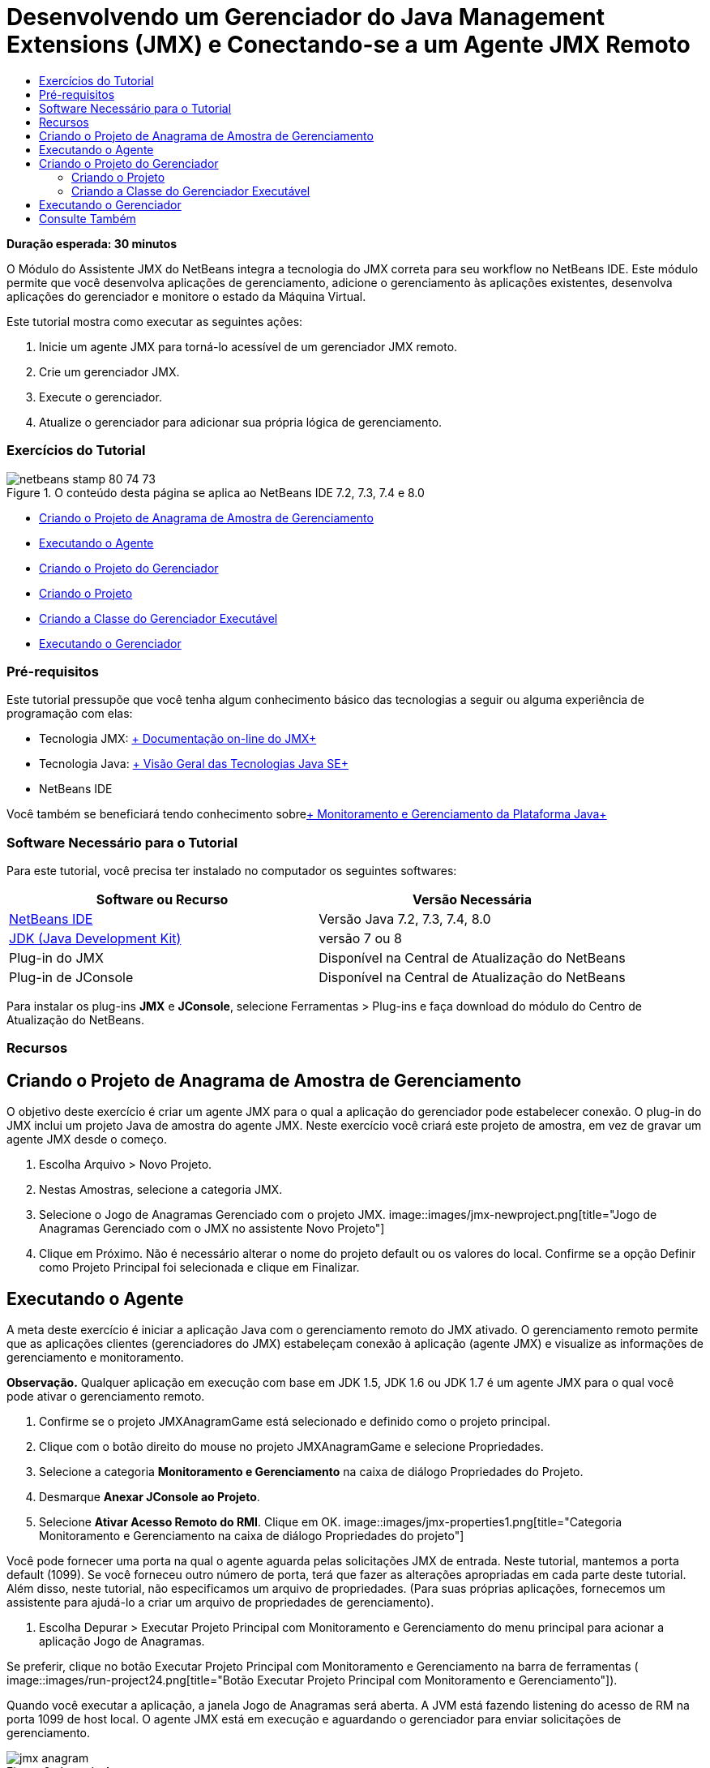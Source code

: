 // 
//     Licensed to the Apache Software Foundation (ASF) under one
//     or more contributor license agreements.  See the NOTICE file
//     distributed with this work for additional information
//     regarding copyright ownership.  The ASF licenses this file
//     to you under the Apache License, Version 2.0 (the
//     "License"); you may not use this file except in compliance
//     with the License.  You may obtain a copy of the License at
// 
//       http://www.apache.org/licenses/LICENSE-2.0
// 
//     Unless required by applicable law or agreed to in writing,
//     software distributed under the License is distributed on an
//     "AS IS" BASIS, WITHOUT WARRANTIES OR CONDITIONS OF ANY
//     KIND, either express or implied.  See the License for the
//     specific language governing permissions and limitations
//     under the License.
//

= Desenvolvendo um Gerenciador do Java Management Extensions (JMX) e Conectando-se a um Agente JMX Remoto
:jbake-type: tutorial
:jbake-tags: tutorials
:jbake-status: published
:toc: left
:toc-title:
:description: Desenvolvendo um Gerenciador do Java Management Extensions (JMX) e Conectando-se a um Agente JMX Remoto - Apache NetBeans

*Duração esperada: 30 minutos*

O Módulo do Assistente JMX do NetBeans integra a tecnologia do JMX correta para seu workflow no NetBeans IDE. Este módulo permite que você desenvolva aplicações de gerenciamento, adicione o gerenciamento às aplicações existentes, desenvolva aplicações do gerenciador e monitore o estado da Máquina Virtual.

Este tutorial mostra como executar as seguintes ações:

1. Inicie um agente JMX para torná-lo acessível de um gerenciador JMX remoto.
2. Crie um gerenciador JMX.
3. Execute o gerenciador.
4. Atualize o gerenciador para adicionar sua própria lógica de gerenciamento.


=== Exercícios do Tutorial

image::images/netbeans-stamp-80-74-73.png[title="O conteúdo desta página se aplica ao NetBeans IDE 7.2, 7.3, 7.4 e 8.0"]

* <<Exercise_1,Criando o Projeto de Anagrama de Amostra de Gerenciamento>>
* <<Exercise_2,Executando o Agente>>
* <<Exercise_3,Criando o Projeto do Gerenciador>>
* <<Exercise_3,Criando o Projeto>>
* <<Exercise_4,Criando a Classe do Gerenciador Executável>>
* <<Exercise_5,Executando o Gerenciador>>


=== Pré-requisitos

Este tutorial pressupõe que você tenha algum conhecimento básico das tecnologias a seguir ou alguma experiência de programação com elas:

* Tecnologia JMX: link:http://download.oracle.com/javase/6/docs/technotes/guides/jmx/index.html[+ Documentação on-line do JMX+]
* Tecnologia Java: link:http://www.oracle.com/technetwork/java/javase/tech/index.html[+ Visão Geral das Tecnologias Java SE+]
* NetBeans IDE

Você também se beneficiará tendo conhecimento sobrelink:http://download.oracle.com/javase/6/docs/technotes/guides/management/index.html[+ Monitoramento e Gerenciamento da Plataforma Java+]


=== Software Necessário para o Tutorial

Para este tutorial, você precisa ter instalado no computador os seguintes softwares:

|===
|Software ou Recurso |Versão Necessária 

|link:https://netbeans.org/downloads/index.html[+NetBeans IDE+] |Versão Java 7.2, 7.3, 7.4, 8.0 

|link:http://www.oracle.com/technetwork/java/javase/downloads/index.html[+JDK (Java Development Kit)+] |versão 7 ou 8 

|Plug-in do JMX |Disponível na Central de Atualização do NetBeans 

|Plug-in de JConsole |Disponível na Central de Atualização do NetBeans 
|===

Para instalar os plug-ins *JMX* e *JConsole*, selecione Ferramentas > Plug-ins e faça download do módulo do Centro de Atualização do NetBeans.


=== Recursos



== Criando o Projeto de Anagrama de Amostra de Gerenciamento

O objetivo deste exercício é criar um agente JMX para o qual a aplicação do gerenciador pode estabelecer conexão. O plug-in do JMX inclui um projeto Java de amostra do agente JMX. Neste exercício você criará este projeto de amostra, em vez de gravar um agente JMX desde o começo.

1. Escolha Arquivo > Novo Projeto.
2. Nestas Amostras, selecione a categoria JMX.
3. Selecione o Jogo de Anagramas Gerenciado com o projeto JMX. 
image::images/jmx-newproject.png[title="Jogo de Anagramas Gerenciado com o JMX no assistente Novo Projeto"]
4. Clique em Próximo. Não é necessário alterar o nome do projeto default ou os valores do local. Confirme se a opção Definir como Projeto Principal foi selecionada e clique em Finalizar.


== Executando o Agente

A meta deste exercício é iniciar a aplicação Java com o gerenciamento remoto do JMX ativado. O gerenciamento remoto permite que as aplicações clientes (gerenciadores do JMX) estabeleçam conexão à aplicação (agente JMX) e visualize as informações de gerenciamento e monitoramento.

*Observação.* Qualquer aplicação em execução com base em JDK 1.5, JDK 1.6 ou JDK 1.7 é um agente JMX para o qual você pode ativar o gerenciamento remoto.

1. Confirme se o projeto JMXAnagramGame está selecionado e definido como o projeto principal.
2. Clique com o botão direito do mouse no projeto JMXAnagramGame e selecione Propriedades.
3. Selecione a categoria *Monitoramento e Gerenciamento* na caixa de diálogo Propriedades do Projeto.
4. Desmarque *Anexar JConsole ao Projeto*.
5. Selecione *Ativar Acesso Remoto do RMI*. Clique em OK.
image::images/jmx-properties1.png[title="Categoria Monitoramento e Gerenciamento na caixa de diálogo Propriedades do projeto"]

Você pode fornecer uma porta na qual o agente aguarda pelas solicitações JMX de entrada. Neste tutorial, mantemos a porta default (1099). Se você forneceu outro número de porta, terá que fazer as alterações apropriadas em cada parte deste tutorial. Além disso, neste tutorial, não especificamos um arquivo de propriedades. (Para suas próprias aplicações, fornecemos um assistente para ajudá-lo a criar um arquivo de propriedades de gerenciamento).

6. Escolha Depurar > Executar Projeto Principal com Monitoramento e Gerenciamento do menu principal para acionar a aplicação Jogo de Anagramas.

Se preferir, clique no botão Executar Projeto Principal com Monitoramento e Gerenciamento na barra de ferramentas (  image::images/run-project24.png[title="Botão Executar Projeto Principal com Monitoramento e Gerenciamento"]).

Quando você executar a aplicação, a janela Jogo de Anagramas será aberta. A JVM está fazendo listening do acesso de RM na porta 1099 de host local. O agente JMX está em execução e aguardando o gerenciador para enviar solicitações de gerenciamento.

image::images/jmx-anagram.png[title="Jogo de Anagramas"]

Você pode minimizar a janela Anagramas, mas não pode sair da aplicação.


== Criando o Projeto do Gerenciador

Neste exercício, você criará um projeto de aplicação Java chamado  ``JMXAnagramManager``  e, em seguida, usará um assistente para criar uma classe de gerenciador executável.


=== Criando o Projeto

1. Selecione Arquivo > Novo Projeto (Ctrl-Shift-N).
2. Escolha Aplicação Java na categoria Java. Clique em Próximo.
image::images/jmx-newjavaproject.png[title="Assistente Novo Projeto Java"]
3. Digite *JMXAnagramManager* como Nome do Projeto.
4. Selecione Definir como Projeto Principal (se não estiver selecionado) e desmarque a opção Criar Classe Principal. Clique em Finalizar.

*Observação.* Você usará o assistente Gerenciador JMX para gerar a classe executável principal no próximo exercício.

Quando clicar em Finalizar, o novo projeto será adicionado à árvore Projetos. Observe que um projeto do gerenciador JMX é como qualquer outro projeto de aplicação Java.


=== Criando a Classe do Gerenciador Executável

Neste exercício, você aprenderá a usar o assistente Gerenciador JMX para gerar uma classe do gerenciador executável.

1. Confirme se o projeto JMXAnagramManager está definido como o projeto principal.
2. Escolha Arquivo > Novo Arquivo (Ctrl-N; ⌘-N no Mac) e selecione Gerenciador JMX na categoria JMX. Clique em Próximo.
image::images/jmx-newjmxmanager.png[title="O modelo do Gerenciador JMX no assistente Novo Arquivo"]
3. Digite *AnagramsManager* como o Nome da Classe.
4. Digite *com.toys.anagrams.manager* como o nome do pacote.
5. Confirme se Gerar Método Principal, Definir como Classe Principal do Projeto e Gerar Código de Descoberta do MBean de Amostra estão selecionados. Clique em Próximo.
6. Clique em Editar para digitar o URL do agente JMX para o qual você deseja estabelecer conexão.
7. Aceite os valores default na caixa de diálogo URL do Agente JMX do RMI. Clique em OK.

A caixa de diálogo URL do Agente JMX do RMI ajuda a informar um URL de JMX válido, composto de um Protocolo, um Host, uma Porta e um caminho de URL.

image::images/jmx-jmxagenturl.png[title="valores default na caixa de diálogo URL do Agente JMX do RMI"]

Um elemento único é fornecido na lista drop-down do protocolo. O campo Protocolo é gravável, o que permite a você inserir seu próprio protocolo. O agente JVM do RMI do protocolo default é o protocolo RMI usado para estabelecer conexão ao agente JMX do JDK. O Agente que você iniciou anteriormente neste tutorial desta natureza.

Você deseja usar o host default e o valor da porta porque o Agente está fazendo listening no  ``localhost:1099`` . O campo Caminho do URL é somente leitura e exibe como o caminho é construído para o Agente JVM do RMI. O Caminho do URL é atualizado automaticamente com os valores de host e porta.

Quando você clicar em OK, o campo URL do Agente JMX é atualizado com o URL completo, de acordo com os detalhes especificados na caixa de diálogo URL do Agente JMX do RMI.

8. Confirme se Conexão Autenticada e Gerar Código de Amostra para Conexão Autenticada estão selecionados. Clique em Finalizar.
image:::images/jmx-jmxagenturl2-sm.png[role="left", link="images/jmx-jmxagenturl2.png"]

A conexão ao Agente não é autenticada porque você não forneceu nenhuma configuração de autenticação quando o agente foi acionado.

Quando você clicar em Finalizar, o IDE gerará a classe do gerenciador e abrirá o arquivo no editor. Você pode ver se o IDE gerou algum código de amostra para ativar uma conexão autenticada gerada.


== Executando o Gerenciador

Neste exercício, você aprenderá a executar o gerenciador e descobrir os MBeans.

1. No arquivo AnagramsManager.java, remova o comentário do código de descoberta do MBean localizado no método principal, de forma que ele seja lido:

[source,java]
----

    public static void main(String[] args) throws Exception {
        
        //Manager instantiation and connection to the remote agent
        AnagramsManager manager = AnagramsManager.getDefault();

        // SAMPLE MBEAN NAME DISCOVERY. Uncomment following code:
          Set resultSet =
          manager.getMBeanServerConnection().queryNames(null, null);
          for(Iterator i = resultSet.iterator(); i.hasNext();) {
          System.out.println("MBean name: " + i.next());
          } 

        // Close connection
        manager.close();
        System.out.println("Connection closed.");
    }
      
----
2. Clique com o botão direito do mouse no editor e escolha Corrigir Importações (Alt-Shift-I; ⌘-Shift-I no Mac) para gerar quaisquer instruções de importação necessárias ( ``java.util.Set``  e  ``java.util.Iterator`` ). Salve as alterações.
3. Escolha Executar > Executar Projeto Principal no menu principal.

Alternativamente, clique com o botão direito do mouse no nó do projeto JMXAnagramManager na janela Projetos e escolha Executar.

Quando você escolhe Executar, a aplicação JMXAnagramManager será iniciada e estabelecerá conexão ao agente remoto, exibirá os nomes do MBean descoberto na janela de Saída e, em seguida, encerará a conexão:

O projeto é compilado, e o gerenciador é iniciado. Os  ``ObejctNames``  descobertos são exibidos na janela de Saída. Você pode observar o nome do MBean  ``AnagramsStats``  e também o MBeans da Java VM. Todos os MBeans padrão da VM estão localizados no domínio  ``java.lang``  do JMX.

Veja o que você deverá visualizar na Janela de Saída do NetBeans de execução do JMXAnagramManager:


[source,java]
----

init:
deps-jar:
compile:
run:
MBean name: java.lang:type=MemoryManager,name=CodeCacheManager
MBean name: java.lang:type=Compilation
MBean name: java.lang:type=MemoryPool,name=PS Perm Gen
MBean name: com.sun.management:type=HotSpotDiagnostic
MBean name: java.lang:type=Runtime
MBean name: com.toy.anagrams.mbeans:type=AnagramsStats
MBean name: java.lang:type=ClassLoading
MBean name: java.lang:type=Threading
MBean name: java.lang:type=MemoryPool,name=PS Survivor Space
MBean name: java.util.logging:type=Logging
MBean name: java.lang:type=OperatingSystem
MBean name: java.lang:type=Memory
MBean name: java.lang:type=MemoryPool,name=Code Cache
MBean name: java.lang:type=GarbageCollector,name=PS Scavenge
MBean name: java.lang:type=MemoryPool,name=PS Eden Space
MBean name: JMImplementation:type=MBeanServerDelegate
MBean name: java.lang:type=GarbageCollector,name=PS MarkSweep
MBean name: java.lang:type=MemoryPool,name=PS Old Gen
Connection closed.
BUILD SUCCESSFUL (total time: 1 second)

----

*Você concluiu! Bom trabalho!*
Esperamos que este tutorial tenha ajudado a entender como desenvolver aplicações do gerenciador para acessar informações exportadas devido ao JMX.

link:/about/contact_form.html?to=3&subject=Feedback:%20Developing%20a%20Java%20Management%20Extensions%20Manager[+Enviar Feedback neste Tutorial+]



== Consulte Também

Para obter mais informações, consulte os seguintes tópicos:

* link:jmx-getstart.html[+Conceitos Básicos sobre Monitoramento do JMX no NetBeans IDE+]
* link:jmx-tutorial.html[+Adicionando Instrumentação do JMX (Java Management Extensions) à Aplicação Java+]
